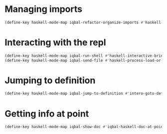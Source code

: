 * Managing imports
  #+BEGIN_SRC emacs-lisp
    (define-key haskell-mode-map iqbal-refactor-organize-imports #'haskell-mode-format-imports)
  #+END_SRC


* Interacting with the repl
  #+BEGIN_SRC emacs-lisp
    (define-key haskell-mode-map iqbal-run-shell #'haskell-interactive-bring)
    (define-key haskell-mode-map iqbal-send-file #'haskell-process-load-or-reload)
  #+END_SRC


* Jumping to definition
  #+BEGIN_SRC emacs-lisp
    (define-key haskell-mode-map iqbal-jump-to-definition #'intero-goto-definition)
  #+END_SRC

* Getting info at point
  #+BEGIN_SRC emacs-lisp
    (define-key haskell-mode-map iqbal-show-doc #'iqbal-haskell-doc-at-point)
  #+END_SRC
